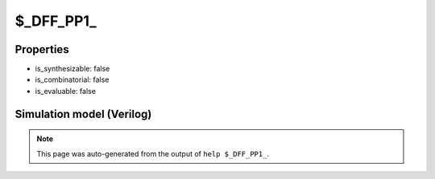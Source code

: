 $_DFF_PP1_
==========

.. cell:def:: $_DFF_PP1_
   :title: $_DFF_PP1_

   A positive edge D-type flip-flop with positive polarity set.
   ::
   
      Truth table:    D C R | Q
                     -------+---
                      - - 1 | 1
                      d / - | d
                      - - - | q
      

Properties
----------

- is_synthesizable: false
- is_combinatorial: false
- is_evaluable: false

Simulation model (Verilog)
--------------------------

.. code-block:: verilog
   :caption: simcells.v:860

   module \$_DFF_PP1_ (D, C, R, Q);
       input D, C, R;
       output reg Q;
       always @(posedge C or posedge R) begin
           if (R == 1)
               Q <= 1;
           else
               Q <= D;
       end
   endmodule

.. note::

   This page was auto-generated from the output of
   ``help $_DFF_PP1_``.
